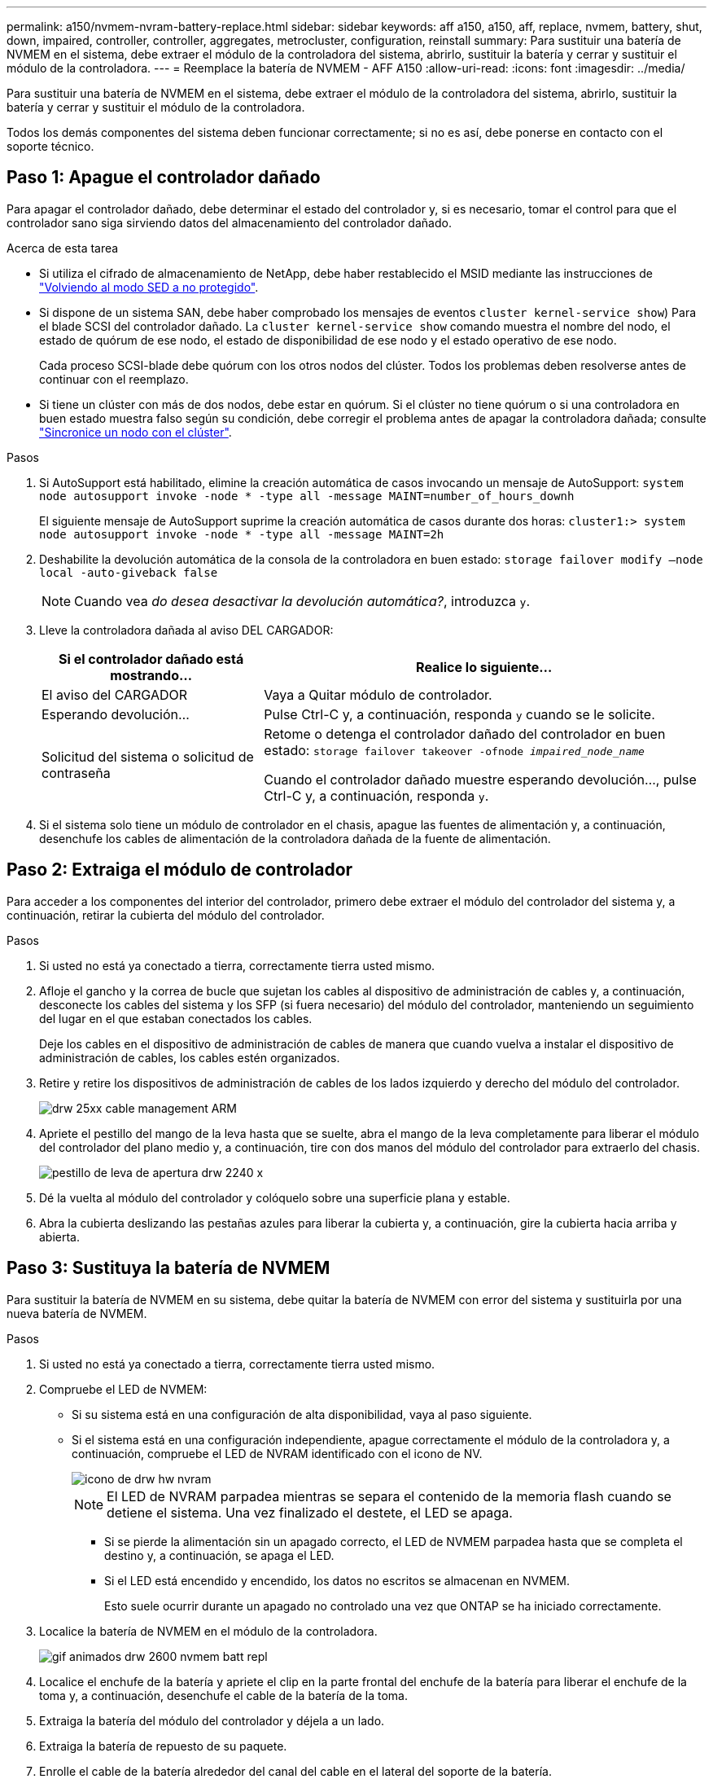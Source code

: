 ---
permalink: a150/nvmem-nvram-battery-replace.html 
sidebar: sidebar 
keywords: aff a150, a150, aff, replace, nvmem, battery, shut, down, impaired, controller, controller, aggregates, metrocluster, configuration, reinstall 
summary: Para sustituir una batería de NVMEM en el sistema, debe extraer el módulo de la controladora del sistema, abrirlo, sustituir la batería y cerrar y sustituir el módulo de la controladora. 
---
= Reemplace la batería de NVMEM - AFF A150
:allow-uri-read: 
:icons: font
:imagesdir: ../media/


[role="lead"]
Para sustituir una batería de NVMEM en el sistema, debe extraer el módulo de la controladora del sistema, abrirlo, sustituir la batería y cerrar y sustituir el módulo de la controladora.

Todos los demás componentes del sistema deben funcionar correctamente; si no es así, debe ponerse en contacto con el soporte técnico.



== Paso 1: Apague el controlador dañado

[role="lead"]
Para apagar el controlador dañado, debe determinar el estado del controlador y, si es necesario, tomar el control para que el controlador sano siga sirviendo datos del almacenamiento del controlador dañado.

.Acerca de esta tarea
* Si utiliza el cifrado de almacenamiento de NetApp, debe haber restablecido el MSID mediante las instrucciones de link:https://docs.netapp.com/us-en/ontap/encryption-at-rest/return-seds-unprotected-mode-task.html["Volviendo al modo SED a no protegido"].
* Si dispone de un sistema SAN, debe haber comprobado los mensajes de eventos  `cluster kernel-service show`) Para el blade SCSI del controlador dañado. La `cluster kernel-service show` comando muestra el nombre del nodo, el estado de quórum de ese nodo, el estado de disponibilidad de ese nodo y el estado operativo de ese nodo.
+
Cada proceso SCSI-blade debe quórum con los otros nodos del clúster. Todos los problemas deben resolverse antes de continuar con el reemplazo.

* Si tiene un clúster con más de dos nodos, debe estar en quórum. Si el clúster no tiene quórum o si una controladora en buen estado muestra falso según su condición, debe corregir el problema antes de apagar la controladora dañada; consulte link:https://docs.netapp.com/us-en/ontap/system-admin/synchronize-node-cluster-task.html?q=Quorum["Sincronice un nodo con el clúster"^].


.Pasos
. Si AutoSupport está habilitado, elimine la creación automática de casos invocando un mensaje de AutoSupport: `system node autosupport invoke -node * -type all -message MAINT=number_of_hours_downh`
+
El siguiente mensaje de AutoSupport suprime la creación automática de casos durante dos horas: `cluster1:> system node autosupport invoke -node * -type all -message MAINT=2h`

. Deshabilite la devolución automática de la consola de la controladora en buen estado: `storage failover modify –node local -auto-giveback false`
+

NOTE: Cuando vea _do desea desactivar la devolución automática?_, introduzca `y`.

. Lleve la controladora dañada al aviso DEL CARGADOR:
+
[cols="1,2"]
|===
| Si el controlador dañado está mostrando... | Realice lo siguiente... 


 a| 
El aviso del CARGADOR
 a| 
Vaya a Quitar módulo de controlador.



 a| 
Esperando devolución...
 a| 
Pulse Ctrl-C y, a continuación, responda `y` cuando se le solicite.



 a| 
Solicitud del sistema o solicitud de contraseña
 a| 
Retome o detenga el controlador dañado del controlador en buen estado: `storage failover takeover -ofnode _impaired_node_name_`

Cuando el controlador dañado muestre esperando devolución..., pulse Ctrl-C y, a continuación, responda `y`.

|===
. Si el sistema solo tiene un módulo de controlador en el chasis, apague las fuentes de alimentación y, a continuación, desenchufe los cables de alimentación de la controladora dañada de la fuente de alimentación.




== Paso 2: Extraiga el módulo de controlador

[role="lead"]
Para acceder a los componentes del interior del controlador, primero debe extraer el módulo del controlador del sistema y, a continuación, retirar la cubierta del módulo del controlador.

.Pasos
. Si usted no está ya conectado a tierra, correctamente tierra usted mismo.
. Afloje el gancho y la correa de bucle que sujetan los cables al dispositivo de administración de cables y, a continuación, desconecte los cables del sistema y los SFP (si fuera necesario) del módulo del controlador, manteniendo un seguimiento del lugar en el que estaban conectados los cables.
+
Deje los cables en el dispositivo de administración de cables de manera que cuando vuelva a instalar el dispositivo de administración de cables, los cables estén organizados.

. Retire y retire los dispositivos de administración de cables de los lados izquierdo y derecho del módulo del controlador.
+
image::../media/drw_25xx_cable_management_arm.png[drw 25xx cable management ARM]

. Apriete el pestillo del mango de la leva hasta que se suelte, abra el mango de la leva completamente para liberar el módulo del controlador del plano medio y, a continuación, tire con dos manos del módulo del controlador para extraerlo del chasis.
+
image::../media/drw_2240_x_opening_cam_latch.png[pestillo de leva de apertura drw 2240 x]

. Dé la vuelta al módulo del controlador y colóquelo sobre una superficie plana y estable.
. Abra la cubierta deslizando las pestañas azules para liberar la cubierta y, a continuación, gire la cubierta hacia arriba y abierta.




== Paso 3: Sustituya la batería de NVMEM

[role="lead"]
Para sustituir la batería de NVMEM en su sistema, debe quitar la batería de NVMEM con error del sistema y sustituirla por una nueva batería de NVMEM.

.Pasos
. Si usted no está ya conectado a tierra, correctamente tierra usted mismo.
. Compruebe el LED de NVMEM:
+
** Si su sistema está en una configuración de alta disponibilidad, vaya al paso siguiente.
** Si el sistema está en una configuración independiente, apague correctamente el módulo de la controladora y, a continuación, compruebe el LED de NVRAM identificado con el icono de NV.
+
image::../media/drw_hw_nvram_icon.png[icono de drw hw nvram]

+

NOTE: El LED de NVRAM parpadea mientras se separa el contenido de la memoria flash cuando se detiene el sistema. Una vez finalizado el destete, el LED se apaga.

+
*** Si se pierde la alimentación sin un apagado correcto, el LED de NVMEM parpadea hasta que se completa el destino y, a continuación, se apaga el LED.
*** Si el LED está encendido y encendido, los datos no escritos se almacenan en NVMEM.
+
Esto suele ocurrir durante un apagado no controlado una vez que ONTAP se ha iniciado correctamente.





. Localice la batería de NVMEM en el módulo de la controladora.
+
image::../media/drw_2600_nvmem_batt_repl_animated_gif.png[gif animados drw 2600 nvmem batt repl]

. Localice el enchufe de la batería y apriete el clip en la parte frontal del enchufe de la batería para liberar el enchufe de la toma y, a continuación, desenchufe el cable de la batería de la toma.
. Extraiga la batería del módulo del controlador y déjela a un lado.
. Extraiga la batería de repuesto de su paquete.
. Enrolle el cable de la batería alrededor del canal del cable en el lateral del soporte de la batería.
. Coloque la batería alineando los resaltes de las llaves del soporte de la batería con las muescas "'V'" de la pared lateral de chapa metálica.
. Deslice la batería hacia abajo a lo largo de la pared lateral de chapa metálica hasta que las lengüetas de soporte del gancho lateral de la pared entren en las ranuras de la batería y el pestillo de la batería se acople y haga clic en la abertura de la pared lateral.
. Vuelva a enchufar el enchufe de la batería al módulo del controlador.




== Paso 4: Vuelva a instalar el módulo del controlador

[role="lead"]
Después de sustituir los componentes del módulo del controlador, vuelva a instalarlo en el chasis.

.Pasos
. Si usted no está ya conectado a tierra, correctamente tierra usted mismo.
. Si aún no lo ha hecho, vuelva a colocar la cubierta del módulo del controlador.
. Alinee el extremo del módulo del controlador con la abertura del chasis y, a continuación, empuje suavemente el módulo del controlador hasta la mitad del sistema.
+

NOTE: No inserte completamente el módulo de la controladora en el chasis hasta que se le indique hacerlo.

. Recuperar el sistema, según sea necesario.
+
Si ha quitado los convertidores de medios (QSFP o SFP), recuerde volver a instalarlos si está utilizando cables de fibra óptica.

. Complete la reinstalación del módulo del controlador:
+
[cols="1,2"]
|===
| Si el sistema está en... | Realice estos pasos... 


 a| 
Un par de alta disponibilidad
 a| 
El módulo de la controladora comienza a arrancar tan pronto como se asienta completamente en el chasis.

.. Con la palanca de leva en la posición abierta, empuje firmemente el módulo del controlador hasta que se ajuste al plano medio y esté completamente asentado y, a continuación, cierre la palanca de leva a la posición de bloqueo.
+

NOTE: No ejerza una fuerza excesiva al deslizar el módulo del controlador hacia el chasis para evitar dañar los conectores.

+
La controladora comienza a arrancar tan pronto como se encuentra en el chasis.

.. Si aún no lo ha hecho, vuelva a instalar el dispositivo de administración de cables.
.. Conecte los cables al dispositivo de gestión de cables con la correa de gancho y lazo.




 a| 
Una configuración independiente
 a| 
.. Con la palanca de leva en la posición abierta, empuje firmemente el módulo del controlador hasta que se ajuste al plano medio y esté completamente asentado y, a continuación, cierre la palanca de leva a la posición de bloqueo.
+

NOTE: No ejerza una fuerza excesiva al deslizar el módulo del controlador hacia el chasis para evitar dañar los conectores.

.. Si aún no lo ha hecho, vuelva a instalar el dispositivo de administración de cables.
.. Conecte los cables al dispositivo de gestión de cables con la correa de gancho y lazo.
.. Vuelva a conectar los cables de alimentación a las fuentes de alimentación y a las fuentes de alimentación, encienda la alimentación para iniciar el proceso de arranque.


|===




== Paso 5: Vuelva a cambiar los agregados en una configuración MetroCluster de dos nodos

[role="lead"]
Una vez que haya completado el reemplazo de FRU en una configuración de MetroCluster de dos nodos, podrá llevar a cabo la operación de conmutación de estado de MetroCluster. De este modo, la configuración vuelve a su estado operativo normal, con las máquinas virtuales de almacenamiento (SVM) sincronizada en el sitio anteriormente afectado que ahora están activas y sirviendo datos de los pools de discos locales.

Esta tarea solo se aplica a configuraciones MetroCluster de dos nodos.

.Pasos
. Compruebe que todos los nodos estén en el `enabled` provincia: `metrocluster node show`
+
[listing]
----
cluster_B::>  metrocluster node show

DR                           Configuration  DR
Group Cluster Node           State          Mirroring Mode
----- ------- -------------- -------------- --------- --------------------
1     cluster_A
              controller_A_1 configured     enabled   heal roots completed
      cluster_B
              controller_B_1 configured     enabled   waiting for switchback recovery
2 entries were displayed.
----
. Compruebe que la resincronización se haya completado en todas las SVM: `metrocluster vserver show`
. Compruebe que las migraciones LIF automáticas que realizan las operaciones de reparación se han completado correctamente: `metrocluster check lif show`
. Lleve a cabo la conmutación de estado mediante el `metrocluster switchback` comando desde cualquier nodo del clúster superviviente.
. Compruebe que la operación de conmutación de estado ha finalizado: `metrocluster show`
+
La operación de conmutación de estado ya está en ejecución cuando un clúster está en el `waiting-for-switchback` provincia:

+
[listing]
----
cluster_B::> metrocluster show
Cluster              Configuration State    Mode
--------------------	------------------- 	---------
 Local: cluster_B configured       	switchover
Remote: cluster_A configured       	waiting-for-switchback
----
+
La operación de conmutación de estado se completa cuando los clústeres están en el `normal` estado:

+
[listing]
----
cluster_B::> metrocluster show
Cluster              Configuration State    Mode
--------------------	------------------- 	---------
 Local: cluster_B configured      		normal
Remote: cluster_A configured      		normal
----
+
Si una conmutación de regreso tarda mucho tiempo en terminar, puede comprobar el estado de las líneas base en curso utilizando el `metrocluster config-replication resync-status show` comando.

. Restablecer cualquier configuración de SnapMirror o SnapVault.




== Paso 6: Devuelva la pieza que falló a NetApp

[role="lead"]
Devuelva la pieza que ha fallado a NetApp, como se describe en las instrucciones de RMA que se suministran con el kit. Consulte https://mysupport.netapp.com/site/info/rma["Retorno de artículo  sustituciones"] para obtener más información.
